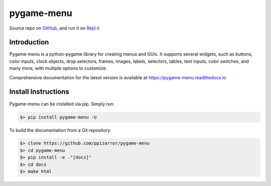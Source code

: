 
===========
pygame-menu
===========

.. image:: docs/_static/pygame_menu_small.png
    :align: center
    :alt:

.. image:: https://img.shields.io/badge/author-Pablo%20Pizarro%20R.-lightgray.svg
    :target: https://ppizarror.com
    :alt: @ppizarror

.. image:: https://img.shields.io/badge/license-MIT-blue.svg
    :target: https://opensource.org/licenses/MIT
    :alt: License MIT

.. image:: https://img.shields.io/badge/python-3.7+-red.svg
    :target: https://www.python.org/downloads
    :alt: Python 3.7+

.. image:: https://img.shields.io/badge/pygame-1.9.3%2B%2F2.0%2B-orange
    :target: https://www.pygame.org
    :alt: Pygame 1.9.3+/2.0+

.. image:: https://badge.fury.io/py/pygame-menu.svg
    :target: https://pypi.org/project/pygame-menu
    :alt: PyPi package

.. image:: https://img.shields.io/github/workflow/status/ppizarror/pygame-menu/Run%20Tests
    :target: https://github.com/ppizarror/pygame-menu/actions/workflows/tests.yml
    :alt: Build status
    
.. image:: https://app.fossa.com/api/projects/git%2Bgithub.com%2Fppizarror%2Fpygame-menu.svg?type=shield
    :target: https://app.fossa.com/projects/git%2Bgithub.com%2Fppizarror%2Fpygame-menu?ref=badge_shield
    :alt: FOSSA Status
    
.. image:: https://readthedocs.org/projects/pygame-menu/badge/?version=latest
    :target: https://pygame-menu.readthedocs.io
    :alt: Documentation Status

.. image:: https://img.shields.io/lgtm/alerts/g/ppizarror/pygame-menu.svg?logo=lgtm&logoWidth=18
    :target: https://lgtm.com/projects/g/ppizarror/pygame-menu/alerts
    :alt: Total alerts

.. image:: https://img.shields.io/lgtm/grade/python/g/ppizarror/pygame-menu.svg?logo=lgtm&logoWidth=18
    :target: https://lgtm.com/projects/g/ppizarror/pygame-menu/context:python
    :alt: Language grade: Python

.. image:: https://codecov.io/gh/ppizarror/pygame-menu/branch/master/graph/badge.svg
    :target: https://codecov.io/gh/ppizarror/pygame-menu
    :alt: Codecov

.. image:: https://img.shields.io/github/issues/ppizarror/pygame-menu
    :target: https://github.com/ppizarror/pygame-menu/issues
    :alt: Open issues

.. image:: https://img.shields.io/pypi/dm/pygame-menu?color=purple
    :target: https://pypi.org/project/pygame-menu/
    :alt: PyPi downloads

.. image:: https://static.pepy.tech/personalized-badge/pygame-menu?period=total&units=international_system&left_color=grey&right_color=lightgrey&left_text=total%20downloads
    :target: https://pepy.tech/project/pygame-menu
    :alt: Total downloads
    
.. image:: https://img.shields.io/badge/buy%20me%20a-Ko--fi-02b9fe
    :target: https://ko-fi.com/ppizarror
    :alt: Buy me a Ko-fi

Source repo on `GitHub <https://github.com/ppizarror/pygame-menu>`_, 
and run it on `Repl.it <https://repl.it/github/ppizarror/pygame-menu>`_


Introduction
------------

Pygame-menu is a python-pygame library for creating menus and GUIs. It supports
several widgets, such as buttons, color inputs, clock objects, drop selectors,
frames, images, labels, selectors, tables, text inputs, color switches, and many
more, with multiple options to customize.

Comprehensive documentation for the latest version is available at
https://pygame-menu.readthedocs.io


Install Instructions
--------------------

Pygame-menu can be installed via pip. Simply run:

.. code-block:: bash

    $> pip install pygame-menu -U

To build the documentation from a Git repository:

.. code-block:: bash

    $> clone https://github.com/ppizarror/pygame-menu
    $> cd pygame-menu
    $> pip install -e ."[docs]"
    $> cd docs
    $> make html

